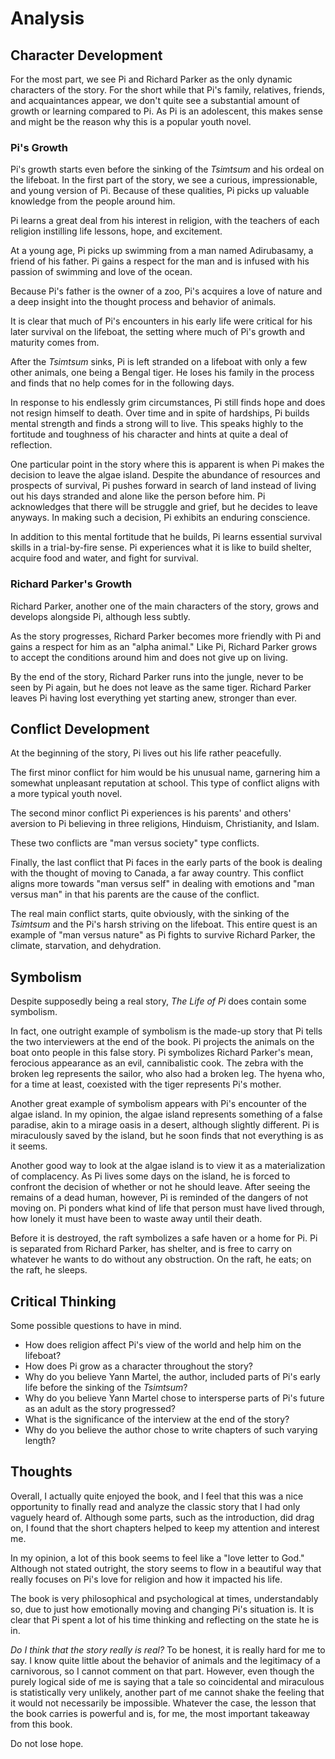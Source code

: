 * Analysis
** Character Development

   For the most part, we see Pi and Richard Parker as the only dynamic characters of the story. For the short while that Pi's family, relatives, friends, and acquaintances appear, we don't quite see a substantial amount of growth or learning compared to Pi. As Pi is an adolescent, this makes sense and might be the reason why this is a popular youth novel.
   
*** Pi's Growth
    
    Pi's growth starts even before the sinking of the /Tsimtsum/ and his ordeal on the lifeboat. In the first part of the story, we see a curious, impressionable, and young version of Pi. Because of these qualities, Pi picks up valuable knowledge from the people around him.

    Pi learns a great deal from his interest in religion, with the teachers of each religion instilling life lessons, hope, and excitement.
    
    At a young age, Pi picks up swimming from a man named Adirubasamy, a friend of his father. Pi gains a respect for the man and is infused with his passion of swimming and love of the ocean.
    
    Because Pi's father is the owner of a zoo, Pi's acquires a love of nature and a deep insight into the thought process and behavior of animals.

    It is clear that much of Pi's encounters in his early life were critical for his later survival on the lifeboat, the setting where much of Pi's growth and maturity comes from.
    
    After the /Tsimtsum/ sinks, Pi is left stranded on a lifeboat with only a few other animals, one being a Bengal tiger. He loses his family in the process and finds that no help comes for in the following days.
    
    In response to his endlessly grim circumstances, Pi still finds hope and does not resign himself to death. Over time and in spite of hardships, Pi builds mental strength and finds a strong will to live. This speaks highly to the fortitude and toughness of his character and hints at quite a deal of reflection.
    
    One particular point in the story where this is apparent is when Pi makes the decision to leave the algae island. Despite the abundance of resources and prospects of survival, Pi pushes forward in search of land instead of living out his days stranded and alone like the person before him. Pi acknowledges that there will be struggle and grief, but he decides to leave anyways. In making such a decision, Pi exhibits an enduring conscience.
    
    In addition to this mental fortitude that he builds, Pi learns essential survival skills in a trial-by-fire sense. Pi experiences what it is like to build shelter, acquire food and water, and fight for survival.

*** Richard Parker's Growth
    
    Richard Parker, another one of the main characters of the story, grows and develops alongside Pi, although less subtly.
    
    As the story progresses, Richard Parker becomes more friendly with Pi and gains a respect for him as an "alpha animal." Like Pi, Richard Parker grows to accept the conditions around him and does not give up on living.
    
    By the end of the story, Richard Parker runs into the jungle, never to be seen by Pi again, but he does not leave as the same tiger. Richard Parker leaves Pi having lost everything yet starting anew, stronger than ever.

** Conflict Development
   
   At the beginning of the story, Pi lives out his life rather peacefully.

   The first minor conflict for him would be his unusual name, garnering him a somewhat unpleasant reputation at school. This type of conflict aligns with a more typical youth novel.
   
   The second minor conflict Pi experiences is his parents' and others' aversion to Pi believing in three religions, Hinduism, Christianity, and Islam.
   
   These two conflicts are "man versus society" type conflicts.
   
   Finally, the last conflict that Pi faces in the early parts of the book is dealing with the thought of moving to Canada, a far away country. This conflict aligns more towards "man versus self" in dealing with emotions and "man versus man" in that his parents are the cause of the conflict.
   
   The real main conflict starts, quite obviously, with the sinking of the /Tsimtsum/ and the Pi's harsh striving on the lifeboat. This entire quest is an example of "man versus nature" as Pi fights to survive Richard Parker, the climate, starvation, and dehydration.
   
** Symbolism

   Despite supposedly being a real story, /The Life of Pi/ does contain some symbolism.
   
   In fact, one outright example of symbolism is the made-up story that Pi tells the two interviewers at the end of the book. Pi projects the animals on the boat onto people in this false story. Pi symbolizes Richard Parker's mean, ferocious appearance as an evil, cannibalistic cook. The zebra with the broken leg represents the sailor, who also had a broken leg. The hyena who, for a time at least, coexisted with the tiger represents Pi's mother.
   
   Another great example of symbolism appears with Pi's encounter of the algae island. In my opinion, the algae island represents something of a false paradise, akin to a mirage oasis in a desert, although slightly different. Pi is miraculously saved by the island, but he soon finds that not everything is as it seems.
   
   Another good way to look at the algae island is to view it as a materialization of complacency. As Pi lives some days on the island, he is forced to confront the decision of whether or not he should leave. After seeing the remains of a dead human, however, Pi is reminded of the dangers of not moving on. Pi ponders what kind of life that person must have lived through, how lonely it must have been to waste away until their death.
   
   Before it is destroyed, the raft symbolizes a safe haven or a home for Pi. Pi is separated from Richard Parker, has shelter, and is free to carry on whatever he wants to do without any obstruction. On the raft, he eats; on the raft, he sleeps.

** Critical Thinking
   
   Some possible questions to have in mind.
   
   - How does religion affect Pi's view of the world and help him on the lifeboat?
   - How does Pi grow as a character throughout the story?
   - Why do you believe Yann Martel, the author, included parts of Pi's early life before the sinking of the /Tsimtsum/?
   - Why do you believe Yann Martel chose to intersperse parts of Pi's future as an adult as the story progressed?
   - What is the significance of the interview at the end of the story?
   - Why do you believe the author chose to write chapters of such varying length?

** Thoughts

   Overall, I actually quite enjoyed the book, and I feel that this was a nice opportunity to finally read and analyze the classic story that I had only vaguely heard of. Although some parts, such as the introduction, did drag on, I found that the short chapters helped to keep my attention and interest me.
   
   In my opinion, a lot of this book seems to feel like a "love letter to God." Although not stated outright, the story seems to flow in a beautiful way that really focuses on Pi's love for religion and how it impacted his life.
   
   The book is very philosophical and psychological at times, understandably so, due to just how emotionally moving and changing Pi's situation is. It is clear that Pi spent a lot of his time thinking and reflecting on the state he is in.
   
   /Do I think that the story really is real?/ To be honest, it is really hard for me to say. I know quite little about the behavior of animals and the legitimacy of a carnivorous, so I cannot comment on that part. However, even though the purely logical side of me is saying that a tale so coincidental and miraculous is statistically very unlikely, another part of me cannot shake the feeling that it would not necessarily be impossible. Whatever the case, the lesson that the book carries is powerful and is, for me, the most important takeaway from this book.
   
Do not lose hope.
